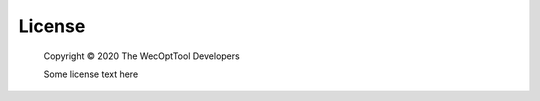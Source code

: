 *******
License
*******

    Copyright |copy| 2020 The WecOptTool Developers
    
    Some license text here

.. |copy|   unicode:: U+000A9 .. COPYRIGHT SIGN
.. |year| date:: %Y
